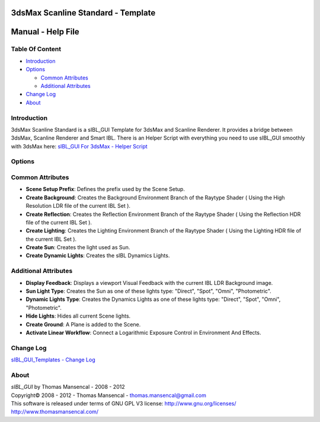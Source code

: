 3dsMax Scanline Standard - Template
===================================

Manual - Help File
==================

Table Of Content
----------------

-  `Introduction`_
-  `Options`_

   -  `Common Attributes`_
   -  `Additional Attributes`_

-  `Change Log`_
-  `About`_

Introduction
------------

3dsMax Scanline Standard is a sIBL_GUI Template for 3dsMax and Scanline Renderer. It provides a bridge between 3dsMax, Scanline Renderer and Smart IBL.
There is an Helper Script with everything you need to use sIBL_GUI smoothly with 3dsMax here: `sIBL_GUI For 3dsMax - Helper Script <http://www.hdrlabs.com/cgi-bin/forum/YaBB.pl?num=1223936394/2#2>`_

Options
-------

Common Attributes
-----------------

-  **Scene Setup Prefix**: Defines the prefix used by the Scene Setup.
-  **Create Background**: Creates the Background Environment Branch of the Raytype Shader ( Using the High Resolution LDR file of the current IBL Set ).
-  **Create Reflection**: Creates the Reflection Environment Branch of the Raytype Shader ( Using the Reflection HDR file of the current IBL Set ).
-  **Create Lighting**: Creates the Lighting Environment Branch of the Raytype Shader ( Using the Lighting HDR file of the current IBL Set ).
-  **Create Sun**: Creates the light used as Sun.
-  **Create Dynamic Lights**: Creates the sIBL Dynamics Lights.

Additional Attributes
---------------------

-  **Display Feedback**: Displays a viewport Visual Feedback with the current IBL LDR Background image.
-  **Sun Light Type**: Creates the Sun as one of these lights type: "Direct", "Spot", "Omni", "Photometric".
-  **Dynamic Lights Type**: Creates the Dynamics Lights as one of these lights type: "Direct", "Spot", "Omni", "Photometric".
-  **Hide Lights**: Hides all current Scene lights.
-  **Create Ground**: A Plane is added to the Scene.
-  **Activate Linear Workflow**: Connect a Logarithmic Exposure Control in Environment And Effects.

Change Log
----------

`sIBL_GUI_Templates - Change Log <http://kelsolaar.hdrlabs.com/sIBL_GUI/Repository/Templates/Change_Log/Change_Log.html>`_

About
-----

| *sIBL_GUI* by Thomas Mansencal - 2008 - 2012
| Copyright© 2008 - 2012 - Thomas Mansencal - `thomas.mansencal@gmail.com <mailto:thomas.mansencal@gmail.com>`_
| This software is released under terms of GNU GPL V3 license: http://www.gnu.org/licenses/
| http://www.thomasmansencal.com/